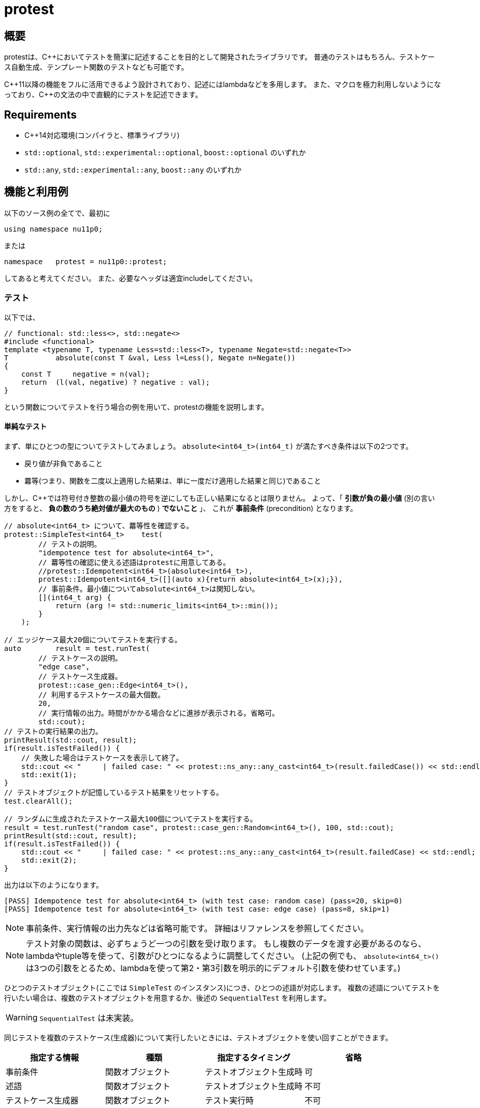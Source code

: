 :icons: font
:source-highlighter: pygments
:cpp: C++

= protest

== 概要
protestは、{cpp}においてテストを簡潔に記述することを目的として開発されたライブラリです。
// TODO: TMP向けのやつは未実装。
//普通のテストはもちろん、テストケース自動生成、テンプレート関数のテスト、TMP
//(Template Meta Programming、型を利用したコンパイル時計算)向けのテストなども可能です。
普通のテストはもちろん、テストケース自動生成、テンプレート関数のテストなども可能です。

{cpp}11以降の機能をフルに活用できるよう設計されており、記述にはlambdaなどを多用します。
また、マクロを極力利用しないようになっており、{cpp}の文法の中で直観的にテストを記述できます。

== Requirements

- {cpp}14対応環境(コンパイラと、標準ライブラリ)
- `std::optional`, `std::experimental::optional`, `boost::optional` のいずれか
- `std::any`, `std::experimental::any`, `boost::any` のいずれか

== 機能と利用例

以下のソース例の全てで、最初に
[source, c++]
----
using namespace nu11p0;
----
または
[source, c++]
----
namespace   protest = nu11p0::protest;
----
してあると考えてください。
また、必要なヘッダは適宜includeしてください。

=== テスト

以下では、
[source, c++]
----
// functional: std::less<>, std::negate<>
#include <functional>
template <typename T, typename Less=std::less<T>, typename Negate=std::negate<T>>
T           absolute(const T &val, Less l=Less(), Negate n=Negate())
{
    const T     negative = n(val);
    return  (l(val, negative) ? negative : val);
}
----
という関数についてテストを行う場合の例を用いて、protestの機能を説明します。

==== 単純なテスト

まず、単にひとつの型についてテストしてみましょう。
`absolute<int64_t>(int64_t)` が満たすべき条件は以下の2つです。

- 戻り値が非負であること
- 羃等(つまり、関数を二度以上適用した結果は、単に一度だけ適用した結果と同じ)であること

しかし、{cpp}では符号付き整数の最小値の符号を逆にしても正しい結果になるとは限りません。
よって、「 *引数が負の最小値* (別の言い方をすると、 *負の数のうち絶対値が最大のもの* ) *でないこと* 」、
これが *事前条件* (precondition) となります。

[source, c++]
----
// absolute<int64_t> について、羃等性を確認する。
protest::SimpleTest<int64_t>    test(
        // テストの説明。
        "idempotence test for absolute<int64_t>",
        // 羃等性の確認に使える述語はprotestに用意してある。
        //protest::Idempotent<int64_t>(absolute<int64_t>),
        protest::Idempotent<int64_t>([](auto x){return absolute<int64_t>(x);}),
        // 事前条件。最小値についてabsolute<int64_t>は関知しない。
        [](int64_t arg) {
            return (arg != std::numeric_limits<int64_t>::min());
        }
    );

// エッジケース最大20個についてテストを実行する。
auto        result = test.runTest(
        // テストケースの説明。
        "edge case",
        // テストケース生成器。
        protest::case_gen::Edge<int64_t>(),
        // 利用するテストケースの最大個数。
        20,
        // 実行情報の出力。時間がかかる場合などに進捗が表示される。省略可。
        std::cout);
// テストの実行結果の出力。
printResult(std::cout, result);
if(result.isTestFailed()) {
    // 失敗した場合はテストケースを表示して終了。
    std::cout << "     | failed case: " << protest::ns_any::any_cast<int64_t>(result.failedCase()) << std::endl;
    std::exit(1);
}
// テストオブジェクトが記憶しているテスト結果をリセットする。
test.clearAll();

// ランダムに生成されたテストケース最大100個についてテストを実行する。
result = test.runTest("random case", protest::case_gen::Random<int64_t>(), 100, std::cout);
printResult(std::cout, result);
if(result.isTestFailed()) {
    std::cout << "     | failed case: " << protest::ns_any::any_cast<int64_t>(result.failedCase) << std::endl;
    std::exit(2);
}
----

出力は以下のようになります。

----
[PASS] Idempotence test for absolute<int64_t> (with test case: random case) (pass=20, skip=0)
[PASS] Idempotence test for absolute<int64_t> (with test case: edge case) (pass=8, skip=1)
----

[NOTE]
事前条件、実行情報の出力先などは省略可能です。
詳細はリファレンスを参照してください。

[NOTE]
テスト対象の関数は、必ずちょうど一つの引数を受け取ります。
もし複数のデータを渡す必要があるのなら、lambdaやtuple等を使って、引数がひとつになるように調整してください。
(上記の例でも、 `absolute<int64_t>()` は3つの引数をとるため、lambdaを使って第2・第3引数を明示的にデフォルト引数を使わせています。)
// FIXME: absolute_simpleのようなものならlambdaを使わず直接置けることを書く

ひとつのテストオブジェクト(ここでは `SimpleTest` のインスタンス)につき、ひとつの述語が対応します。
複数の述語についてテストを行いたい場合は、複数のテストオブジェクトを用意するか、後述の `SequentialTest` を利用します。

[WARNING]
// TODO
`SequentialTest` は未実装。

同じテストを複数のテストケース(生成器)について実行したいときには、テストオブジェクトを使い回すことができます。

[[simpletest-param-table]]
[options="header"]
|========================================================================
| 指定する情報       | 種類             | 指定するタイミング       | 省略
| 事前条件           | 関数オブジェクト | テストオブジェクト生成時 | 可
| 述語               | 関数オブジェクト | テストオブジェクト生成時 | 不可
| テストケース生成器 | 関数オブジェクト | テスト実行時             | 不可
|========================================================================

+pass+ は指定された条件を満たしたテストケースの数、 +skip+ は事前条件を満たさずテストに用いられなかったテストケースの数です。
出力の2行目で `skip=1` となっていることから、テストケース生成器 `protest::case_gen::Edge<int64_t>` が `std::numeric_limits<int64_t>::min()`
をテストケースとして提示し、それが事前条件 `arg != std::numeric_limits<int64_t>::min()` を満たさないとしてスキップされたことがわかります。

テストが失敗した場合は即座に中断されるため、失敗はカウントされません。

テストに時間がかかる場合は、 `runTest` メンバ関数の第4引数を指定した場合のみ進捗が出力されます。
しかし、テストの結果は自動では出力されません。
`printResult` 関数で出力できますが、フォーマットが気に入らないのであれば、自分で別の関数を用意しても構いません。
`runTest` が返す `TestResult` 構造体は、全てのメンバがpublicです。

失敗したテストの詳細は、 `runTest` と `printResult` のいずれでも詳細は出力されません。
これは、テストケースの型がテストごとに異なるにも関わらず、テストの結果が常に `TestResult` 型に保存されるためです。
失敗したテストケースは `std::any` や `boost::any` などの型( `protest::ns_any::any`
として抽象化されています)に保存されているため、テストケースの型を把握しているはずの `runTest` 呼び出し側のコードで、
`protest::ns_any::any_cast<Type>` を用いて適切にキャストし、扱ってください。

また、スキップされたテストケースについても情報は保存されません。
知りたいのであれば、渡してやる事前条件の中で保持なり出力なりする必要があります。

==== テンプレート関数の、複数の型についてのテスト

`absolute<int64_t>` だけでなく、
`int8_t`, `uint8_t`, `int16_t`, `uint16_t`, `int32_t`, `uint32_t`, `int64_t`, `uint64_t`
など全ての整数型、更には
`float`, `double`, `long double`
についてテストしたい場合もあるでしょう。

[source, c++]
----
// absolute<T> について、T が全ての整数型と float の場合の羃等性を確認する。
using   TypesToCheck = protest::tuple_cat_t<protest::Integers, protest::Floats>;
// 以下のようにしてもおｋ。
//using   TypesToCheck = protest::tuple_append_t<protest::Integers, float, double, long double>;

// 戻り値は protest::TestResult ではなく、 protest::SequentialTestResult になることに留意せよ。
auto        result = protest::generic::test<
        // テストケース生成器。
        // エッジケース生成器も protest::generic::Edge を指定することで利用できる。
        protest::generic::Random
        // テストする引数の型のリスト(タプル)。
        , TypesToCheck
    >(
        // テストの説明。
        "absolute<T>() template function positivity test"
        // テストケースの説明。
        , "random case"
        // 述語。
        , [](auto x) {
            return protest::AssertResult((absolute(x) >= 0), "return value is still negative");
        }
        // 事前条件。
        , protest::overload(
            // 符号付き整数型の場合は、最小値でないことを確認する。
            [](auto x) -> std::enable_if_t<std::is_integral<decltype(x)>{} && std::is_signed<decltype(x)>{}, bool>
            {
                return  (x != std::numeric_limits<decltype(x)>::min());
            }
            // 浮動小数点数の場合は、NaNでないことを確認する。
            // (つまり、正規化数、非正規化数、ゼロ、無限大については処理を行う。)
            , [](auto x) -> std::enable_if_t<std::is_floating_point<decltype(x)>{}, bool>
            {
                return  !std::isnan(x);
            }
            , [](auto)
            {
                return  true;
            }
        }
        // 利用するテストケースの最大個数。
        , 50
        // 実行情報の出力。時間がかかる場合などに進捗が表示される。省略可。
        // 省略した場合、次に指定する結果表示用の関数は用いられない(呼び出されない)。
        , std::cout
        // 結果表示用の関数。省略した場合 protest::printResult が用いられる。省略可。
        //, protest::printResult
    );

// テストの実行結果の出力は既に generic::test() 内でされているため不要。
if(result.result.isTestFailed()) {
    std::cout << "     | failed case: ";
    protest::passAsNthType<Nums>(
            protest::overload(
                    [](auto x) -> std::enable_if_t<std::is_floating_point<decltype(x)>{}, void> {
                        std::cout << "(floating point)(" << x << ')';
                    }
                    , [](auto x) -> std::enable_if_t<std::is_integral<decltype(x)>{} && std::is_signed<decltype(x)>{}, void> {
                        std::cout << "(signed integral)(" << x << ')';
                    }
                    , [](auto x) {
                        std::cout << "(unsigned integral)(" << x << ')';
                    }
                )
            , result.result.failedCase
            , result.failedIndex);
    std::cout << std::endl;
    std::exit(1);
}
// テスト結果をリセットする。
result.clearAll();

----

[NOTE]
================
`protest::Integers` は、有効な全てのサイズのsigned/unsignedの整数型のタプルです。
より具体的には、 `uintN_t` と `intN_t` (+N+ は8, 16, 32, 64のいずれか)により指定されているため、これらの型が定義されていない環境においては正しく動作しません。
(とはいえ、そんな環境は滅多に存在しないでしょうし、{cpp}14対応があるほどしっかりしたコンパイラなら心配は要りません。)

64ビット変数が使えない場合、たとえば `uint64_t` が存在しない環境であれば、コンパイル時(正確にはプリプロセス時)に検出して、
`protest::Integers` には含まれなくなります。
これは `int64_t` についても同じことです。
ただし、 `__uint128_t` などのコンパイラ拡張は検出も利用もされません。

+protest+ で用意されているのが当てにならないというのであれば、悩むよりも、さっさと自分の使いたい型を集めたtupleを作ってしまいましょう。

================

`protest::generic::test` はテンプレート関数であり、テストオブジェクトなしに直接テストが実行されることに注目してください。

[options="header"]
|==============================================================
| 指定する情報             | 種類                        | 省略
| テストケース生成器       | テンプレート                | 不可
| テストケースの型のリスト | `std::tuple` の(値でなく)型 | 不可
| 事前条件                 | 関数オブジェクト            | 不可
| 述語                     | 関数オブジェクト            | 不可
|==============================================================

xref:simpletest-param-table[`SimpleTest` の場合]と異なり、事前条件を省略することはできません。
事前条件が不要な場合は、 +generic_test.hpp+ ヘッダにある `protest::generic::PreconditionAlwaysTrue`
クラスのインスタンスを渡すことで、全ての場合にtrueを返します。
わかりづらい、面倒だと思うのであれば、 `[](auto){ return true; }` を直接指定することもできます。

[TIP]
.テストオブジェクトを作らない理由
================
様々な型についてテストする場合、テストケース生成器は、テスト対象の型をパラメータとして受け取るtemplate templateである必要があります。
もちろん型パラメータは実行時に動的に決定し指定することはできませんので、最初に指定することになります。

xref:simpletest-param-table[`SimpleTest` で指定する情報]を参照すればわかりますが、テスト実行時まで決定を保留したい情報はテストケース生成器だけで、
テストオブジェクトに保持するとすれば、事前条件と述語です。

しかし、これらの関数は複数の(指定されたすべての)型について呼び出せる、つまりジェネリックである必要があります。
よって、引数と戻り値の型は固定することができず、 `std::function<>` で保持することはできません。

こうした理由により、テストオブジェクトを作っても保持できる情報はほとんど無いため、いきなり全てテスト実行時に指定する仕様になりました。

================

事前条件と述語をテストオブジェクト生成時に指定するのは今までどおりですが、これらは複数の型について動くものでなければなりません。
よって、テンプレートテンプレートとして、実引数ではなく型パラメータで渡すことになります。

テスト対象の型とテストケース生成器の実装は密接に関係していることが想定されるため、これらはどちらもテスト実行時に同時に指定します。

`protest::passAsNthType()` についても説明しましょう。
`SimpleTest` の場合ではテストケースの型がわかっていたため直接表示できましたが、 `generic::test()` では複数の型に対してのテストが一気に行われます。
そのため、テストが失敗したとして、それがどのような型なのかコンパイル時にわからないのです。
そこでこの関数が役に立ちます。

`protest::passAsNthType<Tuple>(fun, obj, index)` は、 「 `ns_any::any` 型のオブジェクトである `obj` に、
`Tuple` の `index` 番目の型が格納されているとしてその値を取り出し、 `fun` に渡す」という動作をします。
この関数を使って、 `fun` をジェネリックな関数にしてやれば想定される全ての型のテストケースが問題なく表示できることでしょう。
例のごとく、 `protest::overload()` も役に立つかもしれません。

////
// TODO: TMP用の機能は未実装
==== テンプレートメタプログラミングの、実行時関数との比較

`constexpr` の制限が緩和された{cpp}14以降において、MPLが必要な場面はそう多くないかもしれませんが、
protestでは実行時関数との比較による簡単なテストにも対応しています。

+protest::mpl+ にはコンパイル時疑似乱数生成器を用意してあり、これを用いたコンパイル時テストケース生成と、実行時コードで同じテストケースを用いた結果を比較することでテストとします。

コード例を見た方が早いでしょう。

[source, c++]
----
----

////
